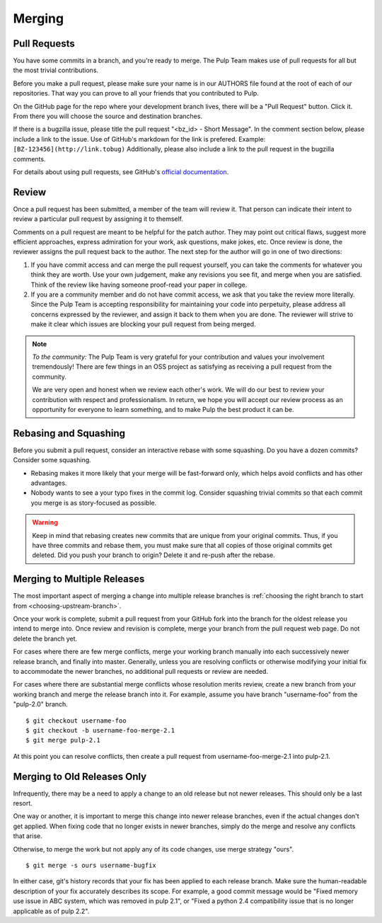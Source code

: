Merging
=======

Pull Requests
-------------

You have some commits in a branch, and you're ready to merge. The Pulp Team makes
use of pull requests for all but the most trivial contributions.

Before you make a pull request, please make sure your name is in our AUTHORS file
found at the root of each of our repositories. That way you can prove to all your
friends that you contributed to Pulp.

On the GitHub page for the repo where your development branch lives, there will be
a "Pull Request" button. Click it. From there you will choose the source and
destination branches.

If there is a bugzilla issue, please title the pull request "<bz_id> -
Short Message". In the comment section below, please include a link to the
issue. Use of GitHub's markdown for the link is prefered. Example:
``[BZ-123456](http://link.tobug)`` Additionally, please also include a link to the
pull request in the bugzilla comments.


For details about using pull requests, see GitHub's
`official documentation <https://help.github.com/articles/using-pull-requests>`_.


Review
------

Once a pull request has been submitted, a member of the team will review it.
That person can indicate their intent to review a particular pull request by
assigning it to themself.

Comments on a pull request are meant to be helpful for the patch author. They
may point out critical flaws, suggest more efficient approaches, express admiration
for your work, ask questions, make jokes, etc. Once review is done, the reviewer
assigns the pull request back to the author. The next step for the author will
go in one of two directions:

1. If you have commit access and can merge the pull request yourself, you can
   take the comments for whatever you think they are worth. Use your own
   judgement, make any revisions you see fit, and merge when you are satisfied.
   Think of the review like having someone proof-read your paper in college.

2. If you are a community member and do not have commit access, we ask that you
   take the review more literally. Since the Pulp Team is accepting responsibility
   for maintaining your code into perpetuity, please address all concerns expressed
   by the reviewer, and assign it back to them when you are done. The reviewer
   will strive to make it clear which issues are blocking your pull request from
   being merged.

.. note::
   *To the community:* The Pulp Team is very grateful for your contribution and
   values your involvement tremendously! There are few things in an OSS project as
   satisfying as receiving a pull request from the community.

   We are very open and honest when we review each other's work. We will do our
   best to review your contribution with respect and professionalism. In return,
   we hope you will accept our review process as an opportunity for everyone to
   learn something, and to make Pulp the best product it can be.


Rebasing and Squashing
----------------------

Before you submit a pull request, consider an interactive rebase with some
squashing. Do you have a dozen commits? Consider some squashing.

- Rebasing makes it more likely that your merge will be fast-forward only, which
  helps avoid conflicts and has other advantages.
- Nobody wants to see a your typo fixes in the commit log. Consider squashing
  trivial commits so that each commit you merge is as story-focused as possible.

.. warning::
   Keep in mind that rebasing creates new commits that are unique from your
   original commits. Thus, if you have three commits and rebase them, you must
   make sure that all copies of those original commits get deleted. Did you push
   your branch to origin? Delete it and re-push after the rebase.


.. _merging-to-multiple-releases:

Merging to Multiple Releases
----------------------------

The most important aspect of merging a change into multiple release branches is
:ref:`choosing the right branch to start from <choosing-upstream-branch>`.

Once your work is complete, submit a pull request from your GitHub fork into the
branch for the oldest release you intend to merge into. Once review and revision
is complete, merge your branch from the pull request web page. Do not delete the
branch yet.

For cases where there are few merge conflicts, merge your working branch manually
into each successively newer release branch, and finally into master. Generally,
unless you are resolving conflicts or otherwise modifying your initial fix to
accommodate the newer branches, no additional pull requests or review are needed.

For cases where there are substantial merge conflicts whose resolution merits
review, create a new branch from your working branch and merge the release branch
into it. For example, assume you have branch "username-foo" from the "pulp-2.0"
branch.

::

  $ git checkout username-foo
  $ git checkout -b username-foo-merge-2.1
  $ git merge pulp-2.1

At this point you can resolve conflicts, then create a pull request from
username-foo-merge-2.1 into pulp-2.1.


Merging to Old Releases Only
----------------------------

Infrequently, there may be a need to apply a change to an old release but not
newer releases. This should only be a last resort.

One way or another, it is important to merge this change into newer release
branches, even if the actual changes don't get applied. When fixing code that no
longer exists in newer branches, simply do the merge and resolve any conflicts
that arise.

Otherwise, to merge the work but not apply any of its code changes, use merge
strategy "ours".

::

  $ git merge -s ours username-bugfix

In either case, git's history records that your fix has been applied to each
release branch. Make sure the human-readable description of your fix accurately
describes its scope. For example, a good commit message would be
"Fixed memory use issue in ABC system, which was removed in pulp 2.1", or
"Fixed a python 2.4 compatibility issue that is no longer applicable as of pulp
2.2".
